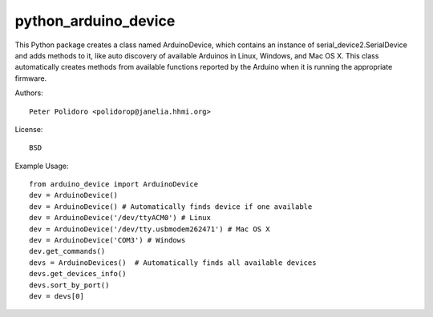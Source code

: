 python_arduino_device
=====================

This Python package creates a class named ArduinoDevice, which
contains an instance of serial_device2.SerialDevice and adds methods
to it, like auto discovery of available Arduinos in Linux, Windows,
and Mac OS X. This class automatically creates methods from available
functions reported by the Arduino when it is running the appropriate
firmware.

Authors::

    Peter Polidoro <polidorop@janelia.hhmi.org>

License::

    BSD

Example Usage::

    from arduino_device import ArduinoDevice
    dev = ArduinoDevice()
    dev = ArduinoDevice() # Automatically finds device if one available
    dev = ArduinoDevice('/dev/ttyACM0') # Linux
    dev = ArduinoDevice('/dev/tty.usbmodem262471') # Mac OS X
    dev = ArduinoDevice('COM3') # Windows
    dev.get_commands()
    devs = ArduinoDevices()  # Automatically finds all available devices
    devs.get_devices_info()
    devs.sort_by_port()
    dev = devs[0]

